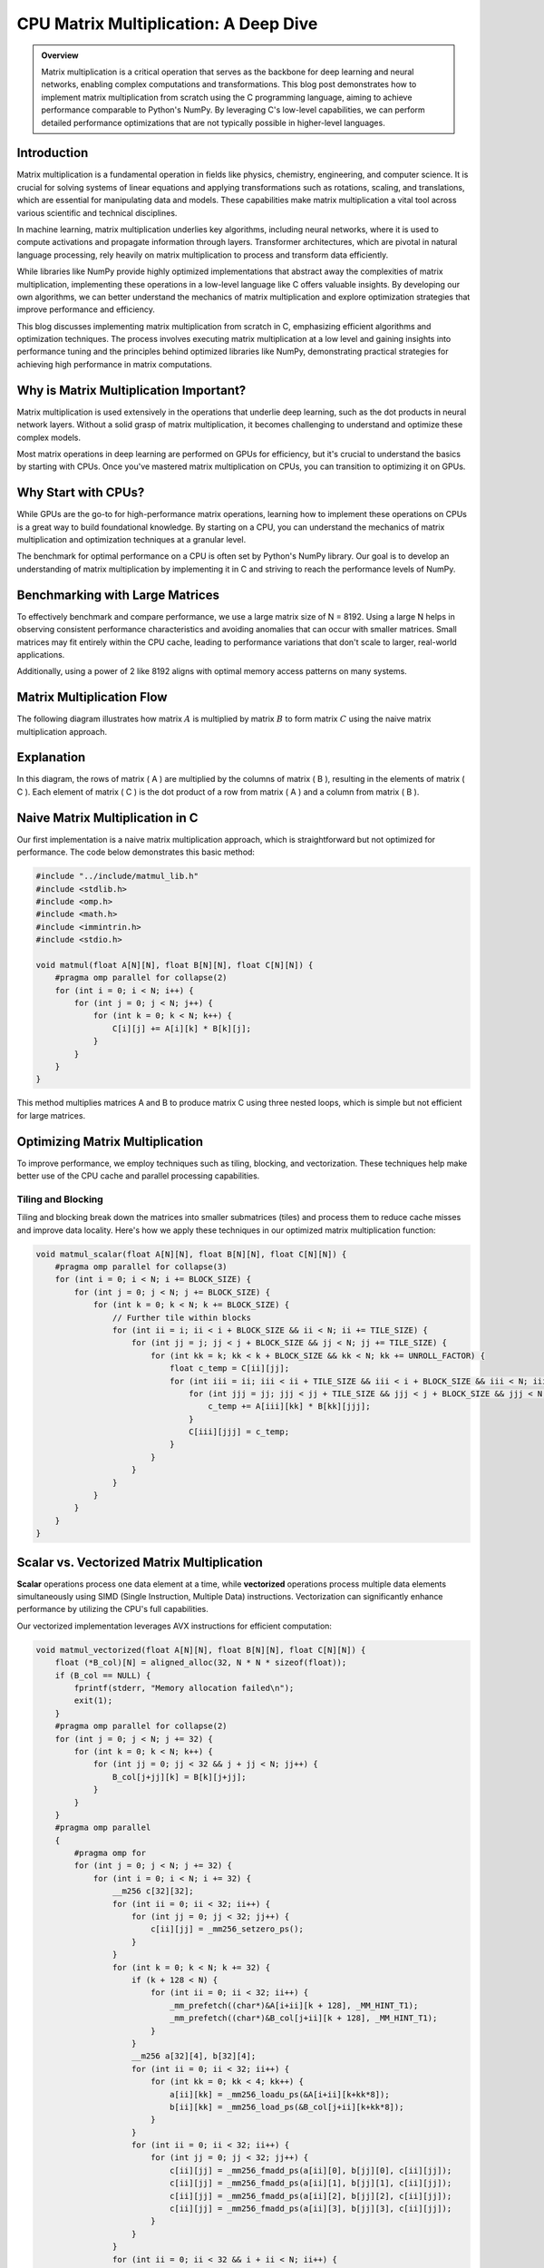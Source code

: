 .. _matrix-multiplication:

CPU Matrix Multiplication: A Deep Dive
======================================

.. admonition:: Overview

 Matrix multiplication is a critical operation that serves as the backbone for deep learning and neural networks, enabling complex computations and transformations. This blog post demonstrates how to implement matrix multiplication from scratch using the C programming language, aiming to achieve performance comparable to Python's NumPy. By leveraging C's low-level capabilities, we can perform detailed performance optimizations that are not typically possible in higher-level languages. 

Introduction
------------

Matrix multiplication is a fundamental operation in fields like physics, chemistry, engineering, and computer science. It is crucial for solving systems of linear equations and applying transformations such as rotations, scaling, and translations, which are essential for manipulating data and models. These capabilities make matrix multiplication a vital tool across various scientific and technical disciplines.

In machine learning, matrix multiplication underlies key algorithms, including neural networks, where it is used to compute activations and propagate information through layers. Transformer architectures, which are pivotal in natural language processing, rely heavily on matrix multiplication to process and transform data efficiently.

While libraries like NumPy provide highly optimized implementations that abstract away the complexities of matrix multiplication, implementing these operations in a low-level language like C offers valuable insights. By developing our own algorithms, we can better understand the mechanics of matrix multiplication and explore optimization strategies that improve performance and efficiency.

This blog discusses implementing matrix multiplication from scratch in C, emphasizing efficient algorithms and optimization techniques. The process involves executing matrix multiplication at a low level and gaining insights into performance tuning and the principles behind optimized libraries like NumPy, demonstrating practical strategies for achieving high performance in matrix computations.

Why is Matrix Multiplication Important?
---------------------------------------

Matrix multiplication is used extensively in the operations that underlie deep learning, such as the dot products in neural network layers. Without a solid grasp of matrix multiplication, it becomes challenging to understand and optimize these complex models.

Most matrix operations in deep learning are performed on GPUs for efficiency, but it's crucial to understand the basics by starting with CPUs. Once you've mastered matrix multiplication on CPUs, you can transition to optimizing it on GPUs.

Why Start with CPUs?
--------------------

While GPUs are the go-to for high-performance matrix operations, learning how to implement these operations on CPUs is a great way to build foundational knowledge. By starting on a CPU, you can understand the mechanics of matrix multiplication and optimization techniques at a granular level.

The benchmark for optimal performance on a CPU is often set by Python's NumPy library. Our goal is to develop an understanding of matrix multiplication by implementing it in C and striving to reach the performance levels of NumPy.

Benchmarking with Large Matrices
--------------------------------

To effectively benchmark and compare performance, we use a large matrix size of N = 8192. Using a large N helps in observing consistent performance characteristics and avoiding anomalies that can occur with smaller matrices. Small matrices may fit entirely within the CPU cache, leading to performance variations that don't scale to larger, real-world applications.

Additionally, using a power of 2 like 8192 aligns with optimal memory access patterns on many systems.

Matrix Multiplication Flow
--------------------------

The following diagram illustrates how matrix :math:`A` is multiplied by matrix :math:`B` to form matrix :math:`C` using the naive matrix multiplication approach.

.. image:: /_static/matrix_multiplication_8x8_precise_loop.gif
   :alt: 8x8 Matrix Multiplication Animation
   :align: center

Explanation
-----------

In this diagram, the rows of matrix \( A \) are multiplied by the columns of matrix \( B \), resulting in the elements of matrix \( C \). Each element of matrix \( C \) is the dot product of a row from matrix \( A \) and a column from matrix \( B \).


Naive Matrix Multiplication in C
--------------------------------

Our first implementation is a naive matrix multiplication approach, which is straightforward but not optimized for performance. The code below demonstrates this basic method:

.. code-block:: c

   #include "../include/matmul_lib.h"
   #include <stdlib.h>
   #include <omp.h>
   #include <math.h>
   #include <immintrin.h>
   #include <stdio.h>

   void matmul(float A[N][N], float B[N][N], float C[N][N]) {
       #pragma omp parallel for collapse(2)
       for (int i = 0; i < N; i++) {
           for (int j = 0; j < N; j++) {
               for (int k = 0; k < N; k++) {
                   C[i][j] += A[i][k] * B[k][j];
               }
           }
       }
   }

This method multiplies matrices A and B to produce matrix C using three nested loops, which is simple but not efficient for large matrices.

Optimizing Matrix Multiplication
--------------------------------

To improve performance, we employ techniques such as tiling, blocking, and vectorization. These techniques help make better use of the CPU cache and parallel processing capabilities.

Tiling and Blocking
~~~~~~~~~~~~~~~~~~~

Tiling and blocking break down the matrices into smaller submatrices (tiles) and process them to reduce cache misses and improve data locality. Here's how we apply these techniques in our optimized matrix multiplication function:

.. code-block:: c

   void matmul_scalar(float A[N][N], float B[N][N], float C[N][N]) {
       #pragma omp parallel for collapse(3)
       for (int i = 0; i < N; i += BLOCK_SIZE) {
           for (int j = 0; j < N; j += BLOCK_SIZE) {
               for (int k = 0; k < N; k += BLOCK_SIZE) {
                   // Further tile within blocks
                   for (int ii = i; ii < i + BLOCK_SIZE && ii < N; ii += TILE_SIZE) {
                       for (int jj = j; jj < j + BLOCK_SIZE && jj < N; jj += TILE_SIZE) {
                           for (int kk = k; kk < k + BLOCK_SIZE && kk < N; kk += UNROLL_FACTOR) {
                               float c_temp = C[ii][jj];
                               for (int iii = ii; iii < ii + TILE_SIZE && iii < i + BLOCK_SIZE && iii < N; iii++) {
                                   for (int jjj = jj; jjj < jj + TILE_SIZE && jjj < j + BLOCK_SIZE && jjj < N; jjj++) {
                                       c_temp += A[iii][kk] * B[kk][jjj];
                                   }
                                   C[iii][jjj] = c_temp;
                               }
                           }
                       }
                   }
               }
           }
       }
   }

Scalar vs. Vectorized Matrix Multiplication
-------------------------------------------

**Scalar** operations process one data element at a time, while **vectorized** operations process multiple data elements simultaneously using SIMD (Single Instruction, Multiple Data) instructions. Vectorization can significantly enhance performance by utilizing the CPU's full capabilities.

Our vectorized implementation leverages AVX instructions for efficient computation:

.. code-block:: c

   void matmul_vectorized(float A[N][N], float B[N][N], float C[N][N]) {
       float (*B_col)[N] = aligned_alloc(32, N * N * sizeof(float));
       if (B_col == NULL) {
           fprintf(stderr, "Memory allocation failed\n");
           exit(1);
       }
       #pragma omp parallel for collapse(2)
       for (int j = 0; j < N; j += 32) {
           for (int k = 0; k < N; k++) {
               for (int jj = 0; jj < 32 && j + jj < N; jj++) {
                   B_col[j+jj][k] = B[k][j+jj];
               }
           }
       }
       #pragma omp parallel
       {
           #pragma omp for
           for (int j = 0; j < N; j += 32) {
               for (int i = 0; i < N; i += 32) {
                   __m256 c[32][32];
                   for (int ii = 0; ii < 32; ii++) {
                       for (int jj = 0; jj < 32; jj++) {
                           c[ii][jj] = _mm256_setzero_ps();
                       }
                   }
                   for (int k = 0; k < N; k += 32) {
                       if (k + 128 < N) {
                           for (int ii = 0; ii < 32; ii++) {
                               _mm_prefetch((char*)&A[i+ii][k + 128], _MM_HINT_T1);
                               _mm_prefetch((char*)&B_col[j+ii][k + 128], _MM_HINT_T1);
                           }
                       }
                       __m256 a[32][4], b[32][4];
                       for (int ii = 0; ii < 32; ii++) {
                           for (int kk = 0; kk < 4; kk++) {
                               a[ii][kk] = _mm256_loadu_ps(&A[i+ii][k+kk*8]);
                               b[ii][kk] = _mm256_load_ps(&B_col[j+ii][k+kk*8]);
                           }
                       }
                       for (int ii = 0; ii < 32; ii++) {
                           for (int jj = 0; jj < 32; jj++) {
                               c[ii][jj] = _mm256_fmadd_ps(a[ii][0], b[jj][0], c[ii][jj]);
                               c[ii][jj] = _mm256_fmadd_ps(a[ii][1], b[jj][1], c[ii][jj]);
                               c[ii][jj] = _mm256_fmadd_ps(a[ii][2], b[jj][2], c[ii][jj]);
                               c[ii][jj] = _mm256_fmadd_ps(a[ii][3], b[jj][3], c[ii][jj]);
                           }
                       }
                   }
                   for (int ii = 0; ii < 32 && i + ii < N; ii++) {
                       for (int jj = 0; jj < 32 && j + jj < N; jj++) {
                           __m256 sum = c[ii][jj];
                           __m128 sum_high = _mm256_extractf128_ps(sum, 1);
                           __m128 sum_low = _mm256_castps256_ps128(sum);
                           __m128 sum_all = _mm_add_ps(sum_high, sum_low);
                           sum_all = _mm_hadd_ps(sum_all, sum_all);
                           sum_all = _mm_hadd_ps(sum_all, sum_all);
                           float result = _mm_cvtss_f32(sum_all);
                           C[i+ii][j+jj] += result;
                       }

Conclusion
----------

This post explored the implementation of matrix multiplication in C. In future posts, we’ll dive deeper into optimizations and applications.

References
----------

- `Matrix Multiplication on Wikipedia <https://en.wikipedia.org/wiki/Matrix_multiplication>`_
- `Linear Algebra Essentials <https://www.khanacademy.org/math/linear-algebra>`_
